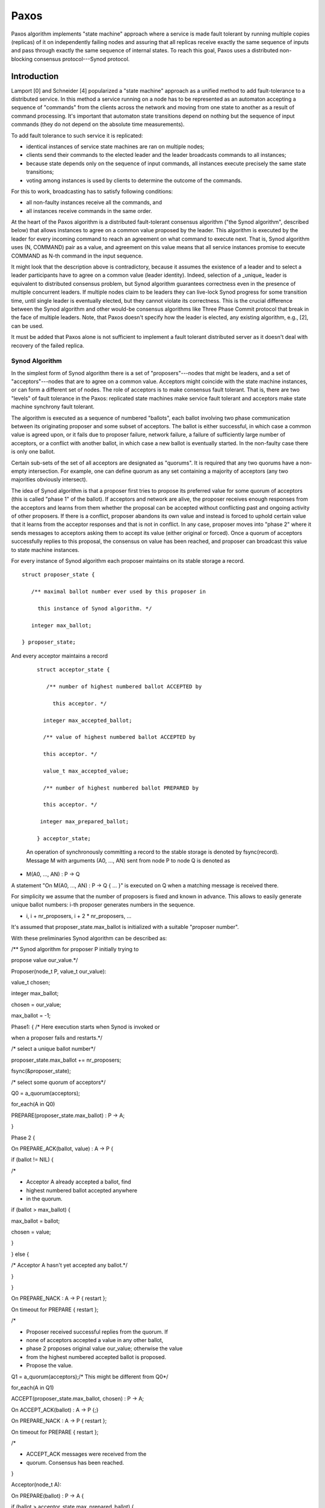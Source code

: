 =======
Paxos
=======

Paxos algorithm implements "state machine" approach where a service is made fault tolerant by running multiple copies (replicas) of it on independently failing nodes and assuring that all replicas receive exactly the same sequence of inputs and pass through exactly the same sequence of internal states. To reach this goal, Paxos uses a distributed non-blocking consensus protocol---Synod protocol.

***************
Introduction
***************

Lamport [0] and Schneider [4] popularized a "state machine" approach as a unified method to add fault-tolerance to a distributed service. In this method a service running on a node has to be represented as an automaton accepting a sequence of "commands" from the clients across the network and moving from one state to another as a result of command processing. It's important that automaton state transitions depend on nothing but the sequence of input commands (they do not depend on the absolute time measurements).

To add fault tolerance to such service it is replicated:

- identical instances of service state machines are ran on multiple nodes;

- clients send their commands to the elected leader and the leader broadcasts commands to all instances;

- because state depends only on the sequence of input commands, all instances execute precisely the same state transitions;

- voting among instances is used by clients to determine the outcome of the commands.

For this to work, broadcasting has to satisfy following conditions:

- all non-faulty instances receive all the commands, and

- all instances receive commands in the same order.

At the heart of the Paxos algorithm is a distributed fault-tolerant consensus algorithm ("the Synod algorithm", described below) that allows instances to agree on a common value proposed by the leader. This algorithm is executed by the leader for every incoming command to reach an agreement on what command to execute next. That is, Synod algorithm uses (N, COMMAND) pair as a value, and agreement on this value means that all service instances promise to execute COMMAND as N-th command in the input sequence.

It might look that the description above is contradictory, because it assumes the existence of a leader and to select a leader participants have to agree on a common value (leader identity). Indeed, selection of a _unique_ leader is equivalent to distributed consensus problem, but Synod algorithm guarantees correctness even in the presence of multiple concurrent leaders. If multiple nodes claim to be leaders they can live-lock Synod progress for some transition time, until single leader is eventually elected, but they cannot violate its correctness. This is the crucial difference between the Synod algorithm and other would-be consensus algorithms like Three Phase Commit protocol that break in the face of multiple leaders. Note, that Paxos doesn't specify how the leader is elected, any existing algorithm, e.g., [2], can be used.

It must be added that Paxos alone is not sufficient to implement a fault tolerant distributed server as it doesn't deal with recovery of the failed replica.

Synod Algorithm
===============

In the simplest form of Synod algorithm there is a set of "proposers"---nodes that might be leaders, and a set of "acceptors"---nodes that are to agree on a common value. Acceptors might coincide with the state machine instances, or can form a different set of nodes. The role of acceptors is to make consensus fault tolerant. That is, there are two "levels" of fault tolerance in the Paxos: replicated state machines make service fault tolerant and acceptors make state machine synchrony fault tolerant.

The algorithm is executed as a sequence of numbered "ballots", each ballot involving two phase communication between its originating proposer and some subset of acceptors. The ballot is either successful, in which case a common value is agreed upon, or it fails due to proposer failure, network failure, a failure of sufficiently large number of acceptors, or a conflict with another ballot, in which case a new ballot is eventually started. In the non-faulty case there is only one ballot.

Certain sub-sets of the set of all acceptors are designated as "quorums". It is required that any two quorums have a non-empty intersection. For example, one can define quorum as any set containing a majority of acceptors (any two majorities obviously intersect).

The idea of Synod algorithm is that a proposer first tries to propose its preferred value for some quorum of acceptors (this is called "phase 1" of the ballot). If acceptors and network are alive, the proposer receives enough responses from the acceptors and learns from them whether the proposal can be accepted without conflicting past and ongoing activity of other proposers. If there is a conflict, proposer abandons its own value and instead is forced to uphold certain value that it learns from the acceptor responses and that is not in conflict. In any case, proposer moves into "phase 2" where it sends messages to acceptors asking them to accept its value (either original or forced). Once a quorum of acceptors successfully replies to this proposal, the consensus on value has been reached, and proposer can broadcast this value to state machine instances.

For every instance of Synod algorithm each proposer maintains on its stable storage a record.

::

 struct proposer_state {

    /** maximal ballot number ever used by this proposer in

      this instance of Synod algorithm. */

    integer max_ballot;

 } proposer_state;
 
And every acceptor maintains a record

 ::
 
  struct acceptor_state {

     /** number of highest numbered ballot ACCEPTED by

       this acceptor. */

    integer max_accepted_ballot;

    /** value of highest numbered ballot ACCEPTED by

    this acceptor. */

    value_t max_accepted_value;

    /** number of highest numbered ballot PREPARED by

    this acceptor. */

   integer max_prepared_ballot;

  } acceptor_state;
  
 An operation of synchronously committing a record to the stable storage is denoted by fsync(record). Message M with arguments (A0, ..., AN) sent from node P to node Q is denoted as

- M(A0, ..., AN) : P -> Q

A statement "On M(A0, ..., AN) : P -> Q { ... }" is executed on Q when a matching message is received there.

For simplicity we assume that the number of proposers is fixed and known in advance. This allows to easily generate unique ballot numbers: i-th proposer generates numbers in the sequence.

- i, i + nr_proposers, i + 2 * nr_proposers, ...

It's assumed that proposer_state.max_ballot is initialized with a suitable "proposer number".

With these preliminaries Synod algorithm can be described as:

/** Synod algorithm for proposer P initially trying to

propose value our_value.*/

Proposer(node_t P, value_t our_value):

value_t chosen;

integer max_ballot;

chosen = our_value;

max_ballot = -1;

Phase1: { /* Here execution starts when Synod is invoked or

when a proposer fails and restarts.*/

/* select a unique ballot number*/

proposer_state.max_ballot += nr_proposers;

fsync(&proposer_state);

/* select some quorum of acceptors*/

Q0 = a_quorum(acceptors);

for_each(A in Q0)

PREPARE(proposer_state.max_ballot) : P -> A;

}

Phase 2 {

On PREPARE_ACK(ballot, value) : A -> P {

if (ballot != NIL) {

/*

* Acceptor A already accepted a ballot, find

* highest numbered ballot accepted anywhere

* in the quorum.



if (ballot > max_ballot) {

max_ballot = ballot;

chosen = value;

}

} else {

/* Acceptor A hasn't yet accepted any ballot.*/

}

}

On PREPARE_NACK : A -> P { restart };

On timeout for PREPARE { restart };

/*

* Proposer received successful replies from the quorum. If

* none of acceptors accepted a value in any other ballot,

* phase 2 proposes original value our_value; otherwise the value

* from the highest numbered accepted ballot is proposed.

* Propose the value.


Q1 = a_quorum(acceptors);/* This might be different from Q0*/

for_each(A in Q1)

ACCEPT(proposer_state.max_ballot, chosen) : P -> A;

On ACCEPT_ACK(ballot) : A -> P {;}

On PREPARE_NACK : A -> P { restart };

On timeout for PREPARE { restart };

/*

* ACCEPT_ACK messages were received from the

* quorum. Consensus has been reached.


}

Acceptor(node_t A):

On PREPARE(ballot) : P -> A {

if (ballot > acceptor_state.max_prepared_ballot) {

/*

* Acceptor received new highest numbered

* ballot. Remember this and reply. Acceptance of a

* ballot N extracts from acceptor a promise to not

* accept any ballot with number less than N.


acceptor_state.max_prepared_ballot = ballot;

fsync(&acceptor_state);

PREPARE_ACK(acceptor_state.max_accepted_ballot,

acceptor_state.max_accepted_value) : A -> P

} else

/*

* Be faithful to this node's previous promise to not

* accept lower numbered ballots.


PREPARE_NACK : A -> P

}

On ACCEPT(ballot, value) : P -> A {

if (ballot >= acceptor_state.max_prepared_ballot) {

acceptor_state.max_accepted_ballot = ballot;

acceptor_state.max_accepted_value = value;

fsync(&acceptor_state);

ACCEPT_ACK(ballot) : A -> P

} else

ACCEPT_NACK : A -> P

}

The Synod algorithm is safe (i.e., guarantees that if a value is agreed upon, it is agreed upon consistently) under almost any failure: acceptor failing at any point, proposer failing at any point, network partitioning happening, messages being lost, duplicated, reordered, multiple nodes claiming to be the leader, etc. It handles "Byzantine failures" (i.e., situations where node runs arbitrary, including malicious, code) provided acceptors are redundant enough.

It's easy to note that proposer persistent state (struct proposer_state) is used only to generate unique ballot numbers. If other means to this end (like a monotonic clock surviving node failures) are present, no stable storage is necessary on a proposer.

Lustre
========

It is not clear how Synod relates to the Lustre recovery. In the existing Lustre code there is no need for any kind of consensus, because there is no replication. One might argue that a client and a server must reach a consensus on the results and effects of all operations that server reported as executed. Viewed from this point, a server acts like a proposer, and a client---as an acceptor, forcing server to accept values from its replay queue. Obviously this is a very degenerate case of a consensus problem. Similarly, a client and a server reach a consensus on the results of the last successfully committed request ("reconstruction" in Lustre terms). In this case, a client is a proposer and a server is an acceptor. Again, this is an extremely degenerate case.

Speaking about the future Lustre code, Paxos like solutions might be appropriate in the following places:

- raid1 for data: assuming well-behaved Lustre clients, only DLM lock owner sends conflicting (overlapping) writes, so there can be no more than one proposer at any time, making point of Paxos somewhat moot: much simpler algorithm can be used;

- on the other hand, DLM locks acquisition can nicely be expressed as a consensus problem. Currently Lustre solves it by acquiring locks synchronously in a well-defined order.

- agreement on global epochs. To prune undo logs "a global stability" of an epoch has to be detected. This condition is detected by "stability algorithm" that fits well into state machine approach. Fortunately, the core of this algorithm is MIN function that has very good properties (viz., idempotency) that enable much more light weight and scalable replication than direct application of Paxos would produce.

- fsync. To implement faithful cluster-wide fsync a set of servers must agree on a set of operations to synchronize. In this case there is a natural coordinator: a client, or a server where fsync RPC was sent to.

- write-back cache client. With global epochs a write-back cache client effectively inquires servers about their current epoch number (by sending lock ENQUEUE requests), finds the maximum of the received epochs numbers and its own epoch number, and then issues reintegration requests tagged with this maximum. This looks suspiciously similar to the two phases of the Paxos algorithm, except that no majority of any kind is involved, and server reply doesn't imply any kind of promise. The latter is direct consequence of having exactly one "ballot". The situations when one of the servers fails to execute updates of a distributed operation were never discussed in any detail, the reason being that it is always possible to invoke global recovery and to roll-back all inconsistent changes. Alternatively, reintegration can be re-tried, leading, as it seems, to the full Synod algorithm.

********************
Concluding Remarks
********************

Paxos seems to be suited for fault tolerant maintenance of relatively small and slowly changing sets of critically important data. This is the view adopted by Chubby implementors and Lampson in [1] too.

Paxos guarantees absolutely identical sequence of execution histories of all state machine instances, which is usually much more than one needs: instances can execute operations in any order as long as _observable_, rather than internal, state is consistent between them (and state is observed through operations). One possible solution is to make state machines finer-grained (e.g., a state machine per file stripe rather than per file system). This works well for data, but breaks for meta-data, where a single operation can involve arbitrary objects.

Alternatively, a replication mechanism with weaker guarantees can be employed (see "virtual synchrony", "process groups", and CBCAST by Birman [3]).

***********
References
***********

- [0] Lamport, Paxos made simple, http://research.microsoft.com/en-us/um/people/lamport/pubs/pubs.html#paxos-simple

- [1] Lampson, How to Build a Highly Available System Using Consensus, http://research.microsoft.com/en-us/um/people/blampson/58-Consensus/Abstract.html

- [2] Aguilera, et al., Stable Leader Election, http://citeseerx.ist.psu.edu/viewdoc/summary?doi=10.1.1.89.4817

- [3] Birman, The process group approach to reliable distributed computing, http://portal.acm.org/citation.cfm?id=163303&coll=portal&dl=ACM

- [4] Schneider, Implementing fault-tolerant services using the state machine approach: A tutorial, http://citeseerx.ist.psu.edu/viewdoc/summary?doi=10.1.1.20.4762



